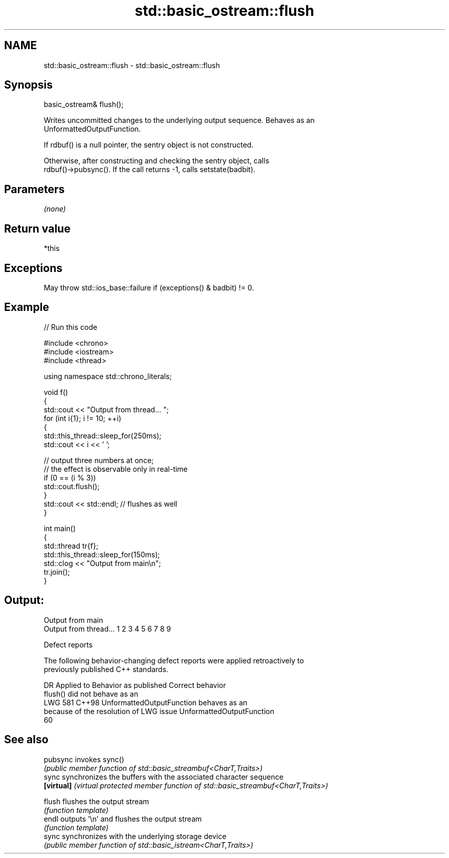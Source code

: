 .TH std::basic_ostream::flush 3 "2024.06.10" "http://cppreference.com" "C++ Standard Libary"
.SH NAME
std::basic_ostream::flush \- std::basic_ostream::flush

.SH Synopsis
   basic_ostream& flush();

   Writes uncommitted changes to the underlying output sequence. Behaves as an
   UnformattedOutputFunction.

   If rdbuf() is a null pointer, the sentry object is not constructed.

   Otherwise, after constructing and checking the sentry object, calls
   rdbuf()->pubsync(). If the call returns -1, calls setstate(badbit).

.SH Parameters

   \fI(none)\fP

.SH Return value

   *this

.SH Exceptions

   May throw std::ios_base::failure if (exceptions() & badbit) != 0.

.SH Example


// Run this code

 #include <chrono>
 #include <iostream>
 #include <thread>

 using namespace std::chrono_literals;

 void f()
 {
     std::cout << "Output from thread... ";
     for (int i{1}; i != 10; ++i)
     {
         std::this_thread::sleep_for(250ms);
         std::cout << i << ' ';

         // output three numbers at once;
         // the effect is observable only in real-time
         if (0 == (i % 3))
             std::cout.flush();
     }
     std::cout << std::endl; // flushes as well
 }

 int main()
 {
     std::thread tr{f};
     std::this_thread::sleep_for(150ms);
     std::clog << "Output from main\\n";
     tr.join();
 }

.SH Output:

 Output from main
 Output from thread... 1 2 3 4 5 6 7 8 9

   Defect reports

   The following behavior-changing defect reports were applied retroactively to
   previously published C++ standards.

     DR    Applied to          Behavior as published              Correct behavior
                      flush() did not behave as an
   LWG 581 C++98      UnformattedOutputFunction               behaves as an
                      because of the resolution of LWG issue  UnformattedOutputFunction
                      60

.SH See also

   pubsync   invokes sync()
             \fI(public member function of std::basic_streambuf<CharT,Traits>)\fP
   sync      synchronizes the buffers with the associated character sequence
   \fB[virtual]\fP \fI(virtual protected member function of std::basic_streambuf<CharT,Traits>)\fP

   flush     flushes the output stream
             \fI(function template)\fP
   endl      outputs '\\n' and flushes the output stream
             \fI(function template)\fP
   sync      synchronizes with the underlying storage device
             \fI(public member function of std::basic_istream<CharT,Traits>)\fP
